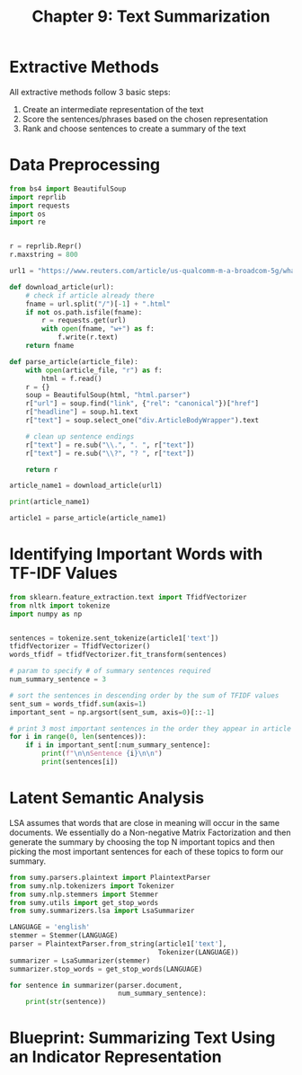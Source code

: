 #+TITLE: Chapter 9: Text Summarization

* Extractive Methods

All extractive methods follow 3 basic steps:
1. Create an intermediate representation of the text
2. Score the sentences/phrases based on the chosen representation
3. Rank and choose sentences to create a summary of the text

* Data Preprocessing

#+BEGIN_SRC python
from bs4 import BeautifulSoup
import reprlib
import requests
import os
import re


r = reprlib.Repr()
r.maxstring = 800

url1 = "https://www.reuters.com/article/us-qualcomm-m-a-broadcom-5g/what-is-5g-and-who-are-the-major-players-idUSKCN1GR1IN"

def download_article(url):
    # check if article already there
    fname = url.split("/")[-1] + ".html"
    if not os.path.isfile(fname):
        r = requests.get(url)
        with open(fname, "w+") as f:
            f.write(r.text)
    return fname

def parse_article(article_file):
    with open(article_file, "r") as f:
        html = f.read()
    r = {}
    soup = BeautifulSoup(html, "html.parser")
    r["url"] = soup.find("link", {"rel": "canonical"})["href"]
    r["headline"] = soup.h1.text
    r["text"] = soup.select_one("div.ArticleBodyWrapper").text

    # clean up sentence endings
    r["text"] = re.sub("\\.", ". ", r["text"])
    r["text"] = re.sub("\\?", "? ", r["text"])

    return r

article_name1 = download_article(url1)

print(article_name1)

article1 = parse_article(article_name1)

#+END_SRC

* Identifying Important Words with TF-IDF Values

#+BEGIN_SRC python
from sklearn.feature_extraction.text import TfidfVectorizer
from nltk import tokenize
import numpy as np


sentences = tokenize.sent_tokenize(article1['text'])
tfidfVectorizer = TfidfVectorizer()
words_tfidf = tfidfVectorizer.fit_transform(sentences)

# param to specify # of summary sentences required
num_summary_sentence = 3

# sort the sentences in descending order by the sum of TFIDF values
sent_sum = words_tfidf.sum(axis=1)
important_sent = np.argsort(sent_sum, axis=0)[::-1]

# print 3 most important sentences in the order they appear in article
for i in range(0, len(sentences)):
    if i in important_sent[:num_summary_sentence]:
        print(f"\n\nSentence {i}\n\n")
        print(sentences[i])

#+END_SRC

* Latent Semantic Analysis

LSA assumes that words that are close in meaning will occur in the same documents.
We essentially do a Non-negative Matrix Factorization and then generate the summary by choosing the
top N important topics and then picking the most important sentences for each of these topics to form our summary.

#+BEGIN_SRC python
from sumy.parsers.plaintext import PlaintextParser
from sumy.nlp.tokenizers import Tokenizer
from sumy.nlp.stemmers import Stemmer
from sumy.utils import get_stop_words
from sumy.summarizers.lsa import LsaSummarizer

LANGUAGE = 'english'
stemmer = Stemmer(LANGUAGE)
parser = PlaintextParser.from_string(article1['text'],
                                     Tokenizer(LANGUAGE))
summarizer = LsaSummarizer(stemmer)
summarizer.stop_words = get_stop_words(LANGUAGE)

for sentence in summarizer(parser.document,
                           num_summary_sentence):
    print(str(sentence))
#+END_SRC

* Blueprint: Summarizing Text Using an Indicator Representation
